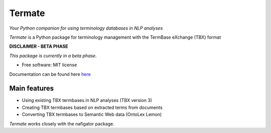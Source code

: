 =======
Termate
=======


.. image:: https://img.shields.io/badge/License-MIT-yellow.svg
        :target: https://opensource.org/licenses/MIT
        :alt: License: MIT

.. image:: https://readthedocs.org/projects/termate/badge
        :target: https://termate.readthedocs.io/en/latest/?badge=master
        :alt: Documentation Status

.. image:: https://img.shields.io/badge/code%20style-black-000000.svg
        :target: https://github.com/psf/black
        :alt: Code style: black

*Your Python companion for using terminology databases in NLP analyses*

*Termate* is a Python package for terminology management with the TermBase eXchange (TBX) format

**DISCLAIMER - BETA PHASE**

*This package is currently in a beta phase.*

* Free software: MIT license

Documentation can be found here `here <https://termate.readthedocs.io/en/latest/>`_


Main features
-------------

* Using existing TBX termbases in NLP analyses (TBX version 3)

* Creating TBX termbases based on extracted terms from documents

* Converting TBX termbases to Semantic Web data (OntoLex Lemon)

*Termate* works closely with the nafigator package.

